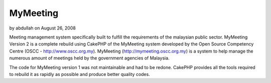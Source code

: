 MyMeeting
=========

by abdullah on August 26, 2008

Meeting management system specifically built to fulfill the
requirements of the malaysian public sector.
MyMeeting Version 2 is a complete rebuild using CakePHP of the
MyMeeting system developed by the Open Source Competency Centre (OSCC
- `http://www.oscc.org.my`_). MyMeeting
(`http://mymeeting.oscc.org.my`_) is a system to help manage the
numerous amount of meetings held by the government agencies of
Malaysia.

The code for MyMeeting version 1 was not maintainable and had to be
redone. CakePHP provides all the tools required to rebuild it as
rapidly as possible and produce better quality codes.

.. _http://www.oscc.org.my: http://www.oscc.org.my/
.. _http://mymeeting.oscc.org.my: http://mymeeting.oscc.org.my
.. meta::
    :title: MyMeeting
    :description: CakePHP Article related to meeting,management,mymeeting,Case Studies
    :keywords: meeting,management,mymeeting,Case Studies
    :copyright: Copyright 2008 abdullah
    :category: case_studies

